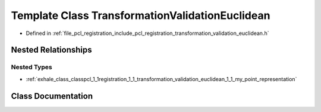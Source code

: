 .. _exhale_class_classpcl_1_1registration_1_1_transformation_validation_euclidean:

Template Class TransformationValidationEuclidean
================================================

- Defined in :ref:`file_pcl_registration_include_pcl_registration_transformation_validation_euclidean.h`


Nested Relationships
--------------------


Nested Types
************

- :ref:`exhale_class_classpcl_1_1registration_1_1_transformation_validation_euclidean_1_1_my_point_representation`


Class Documentation
-------------------


.. doxygenclass:: pcl::registration::TransformationValidationEuclidean
   :members:
   :protected-members:
   :undoc-members: